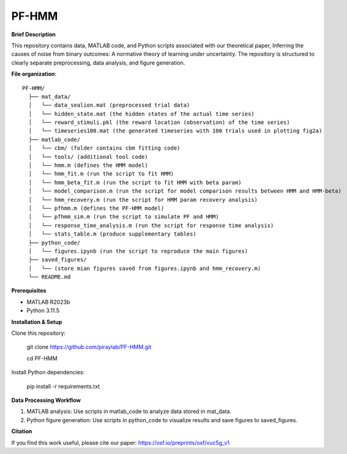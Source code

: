 PF-HMM
----------------

**Brief Description**

This repository contains data, MATLAB code, and Python scripts associated with our theoretical paper, Inferring the causes of noise from binary outcomes:
A normative theory of learning under uncertainty. The repository is structured to clearly separate preprocessing, data analysis, and figure generation.

**File organization**::

  PF-HMM/
    ├── mat_data/
    │   └── data_sealion.mat (preprocessed trial data)
    │   └── hidden_state.mat (the hidden states of the actual time series)
    │   └── reward_stimuli.pkl (the reward location (observation) of the time series)
    │   └── timeseries100.mat (the generated timeseries with 100 trials used in plotting fig2a)
    ├── matlab_code/
    │   └── cbm/ (folder contains cbm fitting code)
    │   └── tools/ (additional tool code)
    │   └── hmm.m (defines the HMM model)
    │   └── hmm_fit.m (run the script to fit HMM)
    │   └── hmm_beta_fit.m (run the script to fit HMM with beta param)
    │   └── model_comparison.m (run the script for model comparison results between HMM and HMM-beta)
    │   └── hmm_recovery.m (run the script for HMM param recovery analysis)
    │   └── pfhmm.m (defines the PF-HMM model)
    │   └── pfhmm_sim.m (run the script to simulate PF and HMM)
    │   └── response_time_analysis.m (run the script for response time analysis)
    │   └── stats_table.m (produce supplementary tables)
    ├── python_code/
    │   └── figures.ipynb (run the script to reproduce the main figures)
    ├── saved_figures/
    │   └── (store mian figures saved from figures.ipynb and hmm_recovery.m)
    └── README.md

**Prerequisites**

- MATLAB R2023b
- Python 3.11.5

**Installation & Setup**

Clone this repository:

  git clone https://github.com/piraylab/PF-HMM.git

  cd PF-HMM

Install Python dependencies:

  pip install -r requirements.txt

**Data Processing Workflow**

1. MATLAB analysis: Use scripts in matlab_code to analyze data stored in mat_data.
2. Python figure generation: Use scripts in python_code to visualize results and save figures to saved_figures.

**Citation**

If you find this work useful, please cite our paper: https://osf.io/preprints/osf/vuc5g_v1

